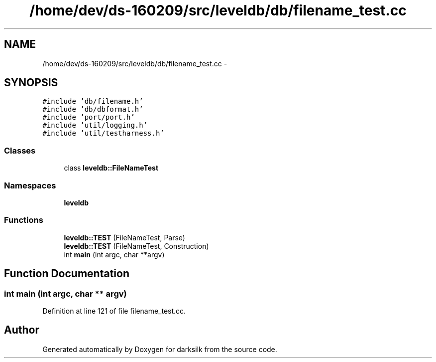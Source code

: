 .TH "/home/dev/ds-160209/src/leveldb/db/filename_test.cc" 3 "Wed Feb 10 2016" "Version 1.0.0.0" "darksilk" \" -*- nroff -*-
.ad l
.nh
.SH NAME
/home/dev/ds-160209/src/leveldb/db/filename_test.cc \- 
.SH SYNOPSIS
.br
.PP
\fC#include 'db/filename\&.h'\fP
.br
\fC#include 'db/dbformat\&.h'\fP
.br
\fC#include 'port/port\&.h'\fP
.br
\fC#include 'util/logging\&.h'\fP
.br
\fC#include 'util/testharness\&.h'\fP
.br

.SS "Classes"

.in +1c
.ti -1c
.RI "class \fBleveldb::FileNameTest\fP"
.br
.in -1c
.SS "Namespaces"

.in +1c
.ti -1c
.RI " \fBleveldb\fP"
.br
.in -1c
.SS "Functions"

.in +1c
.ti -1c
.RI "\fBleveldb::TEST\fP (FileNameTest, Parse)"
.br
.ti -1c
.RI "\fBleveldb::TEST\fP (FileNameTest, Construction)"
.br
.ti -1c
.RI "int \fBmain\fP (int argc, char **argv)"
.br
.in -1c
.SH "Function Documentation"
.PP 
.SS "int main (int argc, char ** argv)"

.PP
Definition at line 121 of file filename_test\&.cc\&.
.SH "Author"
.PP 
Generated automatically by Doxygen for darksilk from the source code\&.
